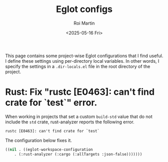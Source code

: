 #+title: Eglot configs
#+author: Roi Martin
#+date: <2025-05-16 Fri>
#+html_link_home: index.html
#+html_link_up: index.html
#+html_head: <link rel="stylesheet" type="text/css" href="css/style.css" />
#+options: num:nil

This page contains some project-wise Eglot configurations that I find
useful. I define these settings using per-directory local variables.
In other words, I specify the settings in a =.dir-locals.el= file in
the root directory of the project.

* Rust: Fix "rustc [E0463]: can't find crate for `test`" error.

When working in projects that set a custom ~build-std~ value that do
not include the ~std~ crate, rust-analyzer reports the following
error.

#+begin_example
rustc [E0463]: can't find crate for `test`
#+end_example

The configuration below fixes it.

#+begin_src emacs-lisp
  ((nil . ((eglot-workspace-configuration
  	  . (:rust-analyzer (:cargo (:allTargets :json-false)))))))
#+end_src
